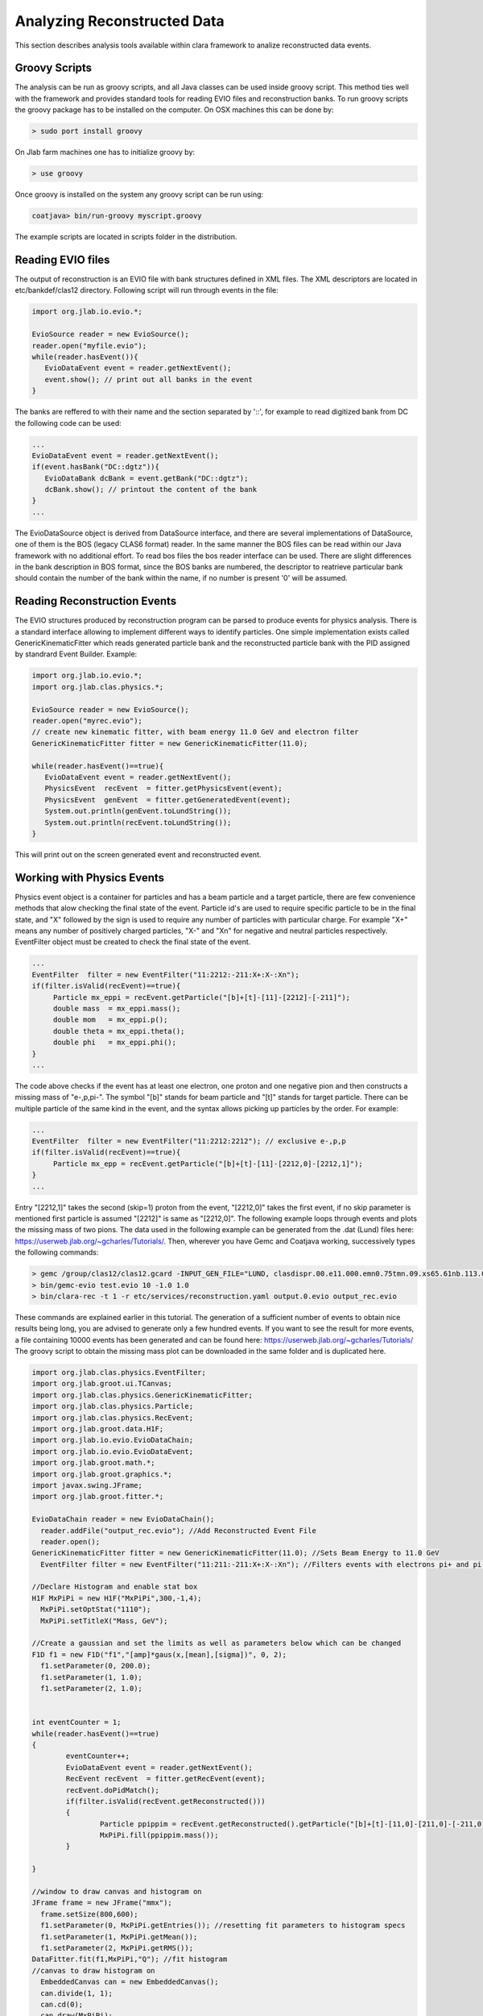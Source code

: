
Analyzing Reconstructed Data
****************************

This section describes analysis tools available within clara framework
to analize reconstructed data events.

Groovy Scripts
==============

The analysis can be run as groovy scripts, and all Java classes can be used
inside groovy script. This method ties well with the framework and provides
standard tools for reading EVIO files and reconstruction banks. To run groovy
scripts the groovy package has to be installed on the computer. On OSX machines
this can be done by:

.. code-block:: bash
   
   > sudo port install groovy

On Jlab farm machines one has to initialize groovy by:

.. code-block:: bash

   > use groovy

Once groovy is installed on the system any groovy script can be run using:

.. code-block:: bash

   coatjava> bin/run-groovy myscript.groovy

The example scripts are located in scripts folder in the distribution.



Reading EVIO files
==================

The output of reconstruction is an EVIO file with bank structures defined in XML 
files. The XML descriptors are located in etc/bankdef/clas12 directory. Following 
script will run through events in the file:

.. code-block:: java
	    
       import org.jlab.io.evio.*;
       
       EvioSource reader = new EvioSource();
       reader.open("myfile.evio");
       while(reader.hasEvent()){
	  EvioDataEvent event = reader.getNextEvent();
	  event.show(); // print out all banks in the event
       }

The banks are reffered to with their name and the section separated by '::',
for example to read digitized bank from DC the following code can be used:

.. code-block:: java

   ...
   EvioDataEvent event = reader.getNextEvent();
   if(event.hasBank("DC::dgtz")){
      EvioDataBank dcBank = event.getBank("DC::dgtz");
      dcBank.show(); // printout the content of the bank
   }
   ...

The EvioDataSource object is derived from DataSource interface, and there are several implementations
of DataSource, one of them is the BOS (legacy CLAS6 format) reader. In the same manner the BOS files
can be read within our Java framework with no additional effort. To read bos files the bos reader 
interface can be used. There are slight differences in the bank description in BOS format, since the
BOS banks are numbered, the descriptor to reatrieve particular bank should contain the number of the 
bank within the name, if no number is present '0' will be assumed.


Reading Reconstruction Events
=============================

The EVIO structures produced by reconstruction program can be parsed to produce
events for physics analysis. There is a standard interface allowing to implement
different ways to identify particles. One simple implementation exists called
GenericKinematicFitter which reads generated particle bank and the reconstructed
particle bank with the PID assigned by standrard Event Builder. Example:


.. code-block:: java
   
   import org.jlab.io.evio.*;
   import org.jlab.clas.physics.*;
   
   EvioSource reader = new EvioSource();
   reader.open("myrec.evio");
   // create new kinematic fitter, with beam energy 11.0 GeV and electron filter
   GenericKinematicFitter fitter = new GenericKinematicFitter(11.0);
   
   while(reader.hasEvent()==true){
      EvioDataEvent event = reader.getNextEvent();
      PhysicsEvent  recEvent  = fitter.getPhysicsEvent(event);
      PhysicsEvent  genEvent  = fitter.getGeneratedEvent(event);
      System.out.println(genEvent.toLundString());
      System.out.println(recEvent.toLundString());
   }

This will print out on the screen generated event and reconstructed event.

Working with Physics Events
===========================

Physics event object is a container for particles and has a beam particle and 
a target particle, there are few convenience methods that alow checking the 
final state of the event. Particle id's are used to require specific particle
to be in the final state, and "X" followed by the sign is used to require any 
number of particles with particular charge. For example "X+" means any number 
of positively charged particles, "X-" and "Xn" for negative and neutral particles
respectively. EventFilter object must be created to check the final state
of the event.

.. code-block:: java
   
   ...
   EventFilter  filter = new EventFilter("11:2212:-211:X+:X-:Xn");
   if(filter.isValid(recEvent)==true){
	Particle mx_eppi = recEvent.getParticle("[b]+[t]-[11]-[2212]-[-211]");
	double mass  = mx_eppi.mass();
	double mom   = mx_eppi.p();
	double theta = mx_eppi.theta();
	double phi   = mx_eppi.phi();
   }
   ...

The code above checks if the event has at least one electron, one proton and one 
negative pion and then constructs a missing mass of "e-,p,pi-". The symbol "[b]"
stands for beam particle and "[t]" stands for target particle. There can be multiple
particle of the same kind in the event, and the syntax allows picking up particles
by the order. For example:

.. code-block:: java
   
   ...
   EventFilter  filter = new EventFilter("11:2212:2212"); // exclusive e-,p,p
   if(filter.isValid(recEvent)==true){
	Particle mx_epp = recEvent.getParticle("[b]+[t]-[11]-[2212,0]-[2212,1]");
   }
   ...

Entry "[2212,1]" takes the second (skip=1) proton from the event, "[2212,0]" takes the first
event, if no skip parameter is mentioned first particle is assumed "[2212]" is same 
as "[2212,0]".
The following example loops through events and plots the missing mass of two pions.
The data used in the following example can be generated from the .dat (Lund) files here: 
https://userweb.jlab.org/~gcharles/Tutorials/.
Then, wherever you have Gemc and Coatjava working, successively types the following commands:

.. code-block:: bash
   
   > gemc /group/clas12/clas12.gcard -INPUT_GEN_FILE="LUND, clasdispr.00.e11.000.emn0.75tmn.09.xs65.61nb.113.0000.dat" -OUTPUT="evio, test.evio" -RUNNO=11 -USE_GUI=0 -N=100
   > bin/gemc-evio test.evio 10 -1.0 1.0
   > bin/clara-rec -t 1 -r etc/services/reconstruction.yaml output.0.evio output_rec.evio

These commands are explained earlier in this tutorial.
The generation of a sufficient number of events to obtain nice results being long, you
are advised to generate only a few hundred events. If you want to see the result for more events,
a file containing 10000 events has been generated and can be found here: https://userweb.jlab.org/~gcharles/Tutorials/
The groovy script to obtain the missing mass plot can be downloaded in the same folder and is duplicated here.

.. code-block:: java
   
   import org.jlab.clas.physics.EventFilter;
   import org.jlab.groot.ui.TCanvas;
   import org.jlab.clas.physics.GenericKinematicFitter;
   import org.jlab.clas.physics.Particle;
   import org.jlab.clas.physics.RecEvent;
   import org.jlab.groot.data.H1F;
   import org.jlab.io.evio.EvioDataChain;
   import org.jlab.io.evio.EvioDataEvent;
   import org.jlab.groot.math.*;
   import org.jlab.groot.graphics.*;
   import javax.swing.JFrame;
   import org.jlab.groot.fitter.*;

   EvioDataChain reader = new EvioDataChain();
     reader.addFile("output_rec.evio"); //Add Reconstructed Event File
     reader.open();
   GenericKinematicFitter fitter = new GenericKinematicFitter(11.0); //Sets Beam Energy to 11.0 GeV
     EventFilter filter = new EventFilter("11:211:-211:X+:X-:Xn"); //Filters events with electrons pi+ and pi-
   
   //Declare Histogram and enable stat box
   H1F MxPiPi = new H1F("MxPiPi",300,-1,4); 
     MxPiPi.setOptStat("1110");
     MxPiPi.setTitleX("Mass, GeV");
   
   //Create a gaussian and set the limits as well as parameters below which can be changed
   F1D f1 = new F1D("f1","[amp]*gaus(x,[mean],[sigma])", 0, 2); 
     f1.setParameter(0, 200.0);
     f1.setParameter(1, 1.0);
     f1.setParameter(2, 1.0);
   
   
   int eventCounter = 1;
   while(reader.hasEvent()==true)
   {
	   eventCounter++;
	   EvioDataEvent event = reader.getNextEvent();
	   RecEvent recEvent  = fitter.getRecEvent(event);
	   recEvent.doPidMatch();
	   if(filter.isValid(recEvent.getReconstructed()))
	   {
		   Particle ppippim = recEvent.getReconstructed().getParticle("[b]+[t]-[11,0]-[211,0]-[-211,0]"); //missing mass
		   MxPiPi.fill(ppippim.mass());
	   }
   
   }

   //window to draw canvas and histogram on
   JFrame frame = new JFrame("mmx"); 
     frame.setSize(800,600);
     f1.setParameter(0, MxPiPi.getEntries()); //resetting fit parameters to histogram specs
     f1.setParameter(1, MxPiPi.getMean());
     f1.setParameter(2, MxPiPi.getRMS());
   DataFitter.fit(f1,MxPiPi,"Q"); //fit histogram
   //canvas to draw histogram on
     EmbeddedCanvas can = new EmbeddedCanvas(); 
     can.divide(1, 1);
     can.cd(0);
     can.draw(MxPiPi);
     can.draw(f1,"same");
     f1.setLineColor(32);
     f1.setLineWidth(3);
     f1.setLineStyle(0);
     frame.add(can);
     frame.setVisible(true);

The code loops through events and picks events corresponding to the given filter
then gets particle for given string syntax and fills the mass histogram.
The missing mass histogram is then fitted by a Gaussian.


Selecting particles
===================

PhysicsEvent object can be used to construct composite particles from the final sate 
(as in the examples above), but it can alse be used to loop through particles with
either given charge or given pid. Example:

.. code-block:: java

   ...
   int nparticles = recEvent.count(); // returns number of particles
   int nphotons   = recEvent.countByPid(22); // returns number of photons
   int nneutrals  = recEvent.countByCharge(0); // return number of particles with charge=0
   int npositive  = recEvent.countByCharge(1); // return number of particles with charge=+1
   ...
   if(nphotons>=2){
      Particle  photon1 = recEvent.getParticleByPid(22,0); // skip=0, returns first photon
      Particle  photon2 = recEvent.getParticleByPid(22,1); // skip=1, skips first and returns second photon
      System.out.println(" mom 1 = " + photon1.mass() + "  mom 2 = " + photon2.p());
   }
   ...
   for(int loop = 0; loop < npositive; loop++){
      Particle posPart = recEvent.getParticleByCharge(1,loop); // skips loop particles to return the next one
      if(posPart.pid()==211){
	System.out.println(" found pion with angle = " + posPart.theta());
      }
   }
   ...

The loop over all particles can also be made by checking their pid:

.. code-block:: java

   ...
   int nparticles = recEvent.count(); // returns number of particles
   for(int loop=0; loop < nparticles; loop++){
      Particle part = recEvent.getParticle(loop);
      if(part.pid()==2212){
	System.out.println(" found proton in row " + loop);
	System.out.println(" vertex Z = " + part.vertex().z() );
      }
   }
   ...

Working with Particles
======================

The implementation of Particle class provides operations with particles, such as combine them,
calculating vertex or matching particles. (Examples SOON).
